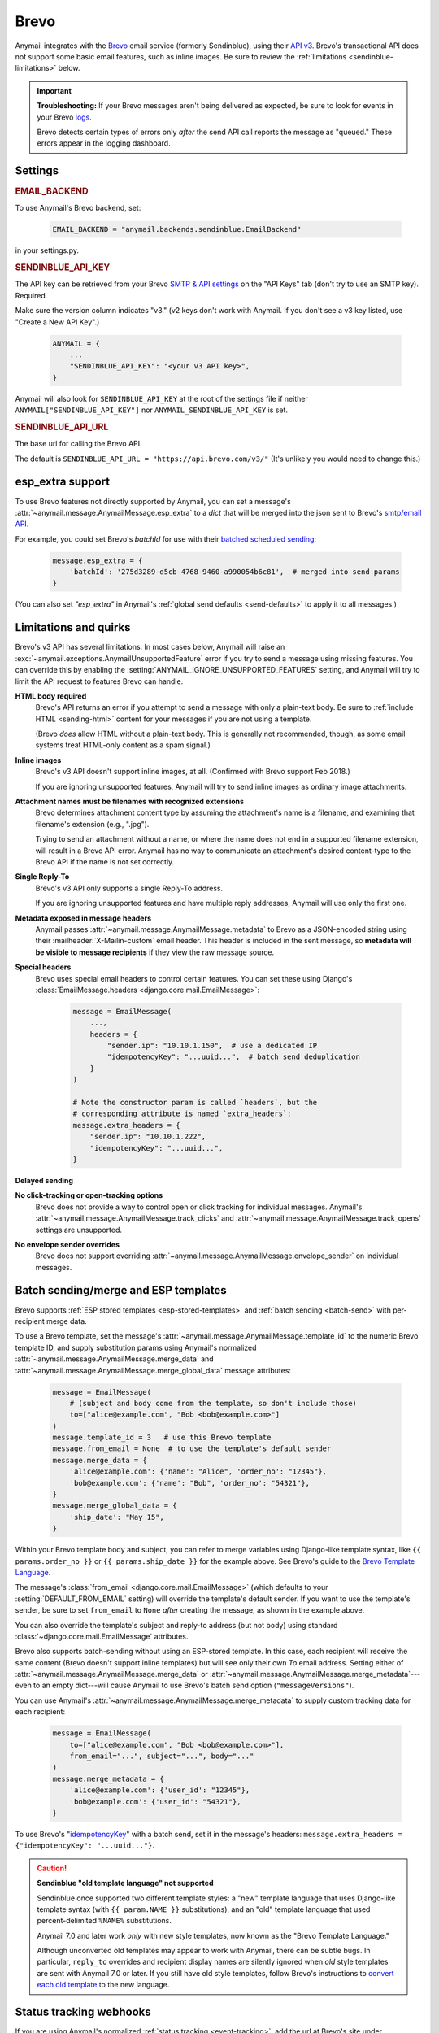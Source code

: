 .. _brevo-backend:
.. _sendinblue-backend:

Brevo
=====

Anymail integrates with the `Brevo`_ email service (formerly Sendinblue), using their `API v3`_.
Brevo's transactional API does not support some basic email features, such as
inline images. Be sure to review the :ref:`limitations <sendinblue-limitations>` below.

.. versionchanged:: 10.1

   Brevo was called "Sendinblue" until May, 2023. To avoid unnecessary code changes,
   Anymail still uses the old name in code (settings, backend, webhook urls, etc.).

.. important::

    **Troubleshooting:**
    If your Brevo messages aren't being delivered as expected, be sure to look for
    events in your Brevo `logs`_.

    Brevo detects certain types of errors only *after* the send API call reports
    the message as "queued." These errors appear in the logging dashboard.

.. _Brevo: https://www.brevo.com/
.. _API v3: https://developers.brevo.com/docs
.. _logs: https://app-smtp.brevo.com/log


Settings
--------

.. rubric:: EMAIL_BACKEND

To use Anymail's Brevo backend, set:

  .. code-block:: python

      EMAIL_BACKEND = "anymail.backends.sendinblue.EmailBackend"

in your settings.py.


.. setting:: ANYMAIL_SENDINBLUE_API_KEY

.. rubric:: SENDINBLUE_API_KEY

The API key can be retrieved from your Brevo `SMTP & API settings`_ on the
"API Keys" tab (don't try to use an SMTP key). Required.

Make sure the version column indicates "v3." (v2 keys don't work with
Anymail. If you don't see a v3 key listed, use "Create a New API Key".)

  .. code-block:: python

      ANYMAIL = {
          ...
          "SENDINBLUE_API_KEY": "<your v3 API key>",
      }

Anymail will also look for ``SENDINBLUE_API_KEY`` at the
root of the settings file if neither ``ANYMAIL["SENDINBLUE_API_KEY"]``
nor ``ANYMAIL_SENDINBLUE_API_KEY`` is set.

.. _SMTP & API settings: https://app.brevo.com/settings/keys/api


.. setting:: ANYMAIL_SENDINBLUE_API_URL

.. rubric:: SENDINBLUE_API_URL

The base url for calling the Brevo API.

The default is ``SENDINBLUE_API_URL = "https://api.brevo.com/v3/"``
(It's unlikely you would need to change this.)

.. versionchanged:: 10.1

   Earlier Anymail releases used ``https://api.sendinblue.com/v3/``.


.. _sendinblue-esp-extra:

esp_extra support
-----------------

To use Brevo features not directly supported by Anymail, you can
set a message's :attr:`~anymail.message.AnymailMessage.esp_extra` to
a `dict` that will be merged into the json sent to Brevo's
`smtp/email API`_.

For example, you could set Brevo's *batchId* for use with
their `batched scheduled sending`_:

    .. code-block:: python

        message.esp_extra = {
            'batchId': '275d3289-d5cb-4768-9460-a990054b6c81',  # merged into send params
        }


(You can also set `"esp_extra"` in Anymail's :ref:`global send defaults <send-defaults>`
to apply it to all messages.)

.. _batched scheduled sending: https://developers.brevo.com/docs/schedule-batch-sendings
.. _smtp/email API: https://developers.brevo.com/reference/sendtransacemail


.. _sendinblue-limitations:

Limitations and quirks
----------------------

Brevo's v3 API has several limitations. In most cases below,
Anymail will raise an :exc:`~anymail.exceptions.AnymailUnsupportedFeature`
error if you try to send a message using missing features. You can
override this by enabling the :setting:`ANYMAIL_IGNORE_UNSUPPORTED_FEATURES`
setting, and Anymail will try to limit the API request to features
Brevo can handle.

**HTML body required**
  Brevo's API returns an error if you attempt to send a message with
  only a plain-text body. Be sure to :ref:`include HTML <sending-html>`
  content for your messages if you are not using a template.

  (Brevo *does* allow HTML without a plain-text body. This is generally
  not recommended, though, as some email systems treat HTML-only content as a
  spam signal.)

**Inline images**
  Brevo's v3 API doesn't support inline images, at all.
  (Confirmed with Brevo support Feb 2018.)

  If you are ignoring unsupported features, Anymail will try to send
  inline images as ordinary image attachments.

**Attachment names must be filenames with recognized extensions**
  Brevo determines attachment content type by assuming the attachment's
  name is a filename, and examining that filename's extension (e.g., ".jpg").

  Trying to send an attachment without a name, or where the name does not end
  in a supported filename extension, will result in a Brevo API error.
  Anymail has no way to communicate an attachment's desired content-type
  to the Brevo API if the name is not set correctly.

**Single Reply-To**
  Brevo's v3 API only supports a single Reply-To address.

  If you are ignoring unsupported features and have multiple reply addresses,
  Anymail will use only the first one.

**Metadata exposed in message headers**
  Anymail passes :attr:`~anymail.message.AnymailMessage.metadata` to Brevo
  as a JSON-encoded string using their :mailheader:`X-Mailin-custom` email header.
  This header is included in the sent message, so **metadata will be visible to
  message recipients** if they view the raw message source.

**Special headers**
  Brevo uses special email headers to control certain features.
  You can set these using Django's
  :class:`EmailMessage.headers <django.core.mail.EmailMessage>`:

    .. code-block:: python

        message = EmailMessage(
            ...,
            headers = {
                "sender.ip": "10.10.1.150",  # use a dedicated IP
                "idempotencyKey": "...uuid...",  # batch send deduplication
            }
        )

        # Note the constructor param is called `headers`, but the
        # corresponding attribute is named `extra_headers`:
        message.extra_headers = {
            "sender.ip": "10.10.1.222",
            "idempotencyKey": "...uuid...",
        }

**Delayed sending**
  .. versionadded:: 9.0
     Earlier versions of Anymail did not support :attr:`~anymail.message.AnymailMessage.send_at`
     with Brevo.

**No click-tracking or open-tracking options**
  Brevo does not provide a way to control open or click tracking for individual
  messages. Anymail's :attr:`~anymail.message.AnymailMessage.track_clicks` and
  :attr:`~anymail.message.AnymailMessage.track_opens` settings are unsupported.

**No envelope sender overrides**
  Brevo does not support overriding :attr:`~anymail.message.AnymailMessage.envelope_sender`
  on individual messages.


.. _sendinblue-templates:

Batch sending/merge and ESP templates
-------------------------------------

.. versionchanged:: 10.3

    Added support for batch sending with :attr:`~anymail.message.AnymailMessage.merge_data`
    and :attr:`~anymail.message.AnymailMessage.merge_metadata`.

Brevo supports :ref:`ESP stored templates <esp-stored-templates>` and
:ref:`batch sending <batch-send>` with per-recipient merge data.

To use a Brevo template, set the message's
:attr:`~anymail.message.AnymailMessage.template_id` to the numeric
Brevo template ID, and supply substitution params using Anymail's normalized
:attr:`~anymail.message.AnymailMessage.merge_data` and
:attr:`~anymail.message.AnymailMessage.merge_global_data` message attributes:

  .. code-block:: python

      message = EmailMessage(
          # (subject and body come from the template, so don't include those)
          to=["alice@example.com", "Bob <bob@example.com>"]
      )
      message.template_id = 3   # use this Brevo template
      message.from_email = None  # to use the template's default sender
      message.merge_data = {
          'alice@example.com': {'name': "Alice", 'order_no': "12345"},
          'bob@example.com': {'name': "Bob", 'order_no': "54321"},
      }
      message.merge_global_data = {
          'ship_date': "May 15",
      }

Within your Brevo template body and subject, you can refer to merge
variables using Django-like template syntax, like ``{{ params.order_no }}`` or
``{{ params.ship_date }}`` for the example above. See Brevo's guide to the
`Brevo Template Language`_.

The message's :class:`from_email <django.core.mail.EmailMessage>` (which defaults to
your :setting:`DEFAULT_FROM_EMAIL` setting) will override the template's default sender.
If you want to use the template's sender, be sure to set ``from_email`` to ``None``
*after* creating the message, as shown in the example above.

You can also override the template's subject and reply-to address (but not body)
using standard :class:`~django.core.mail.EmailMessage` attributes.

Brevo also supports batch-sending without using an ESP-stored template. In this
case, each recipient will receive the same content (Brevo doesn't support inline
templates) but will see only their own *To* email address. Setting either of
:attr:`~anymail.message.AnymailMessage.merge_data` or
:attr:`~anymail.message.AnymailMessage.merge_metadata`---even to an empty
dict---will cause Anymail to use Brevo's batch send option (``"messageVersions"``).

You can use Anymail's
:attr:`~anymail.message.AnymailMessage.merge_metadata` to supply custom tracking
data for each recipient:

  .. code-block:: python

      message = EmailMessage(
          to=["alice@example.com", "Bob <bob@example.com>"],
          from_email="...", subject="...", body="..."
      )
      message.merge_metadata = {
          'alice@example.com': {'user_id': "12345"},
          'bob@example.com': {'user_id': "54321"},
      }

To use Brevo's "`idempotencyKey`_" with a batch send, set it in the
message's headers: ``message.extra_headers = {"idempotencyKey": "...uuid..."}``.

.. caution::

    **Sendinblue "old template language" not supported**

    Sendinblue once supported two different template styles: a "new" template
    language that uses Django-like template syntax (with ``{{ param.NAME }}``
    substitutions), and an "old" template language that used percent-delimited
    ``%NAME%`` substitutions.

    Anymail 7.0 and later work *only* with new style templates, now known as the
    "Brevo Template Language."

    Although unconverted old templates may appear to work with Anymail, there can be
    subtle bugs. In particular, ``reply_to`` overrides and recipient display names
    are silently ignored when *old* style templates are sent with Anymail 7.0 or later.
    If you still have old style templates, follow Brevo's instructions to
    `convert each old template`_ to the new language.

    .. versionchanged:: 7.0

        Dropped support for Sendinblue old template language



.. _Brevo Template Language:
    https://help.brevo.com/hc/en-us/articles/360000946299

.. _idempotencyKey:
    https://developers.brevo.com/docs/heterogenous-versions-batch-emails

.. _convert each old template:
    https://help.brevo.com/hc/en-us/articles/360000991960


.. _sendinblue-webhooks:

Status tracking webhooks
------------------------

If you are using Anymail's normalized :ref:`status tracking <event-tracking>`, add
the url at Brevo's site under  `Transactional > Email > Settings > Webhook`_.

The "URL to call" is:

   :samp:`https://{random}:{random}@{yoursite.example.com}/anymail/sendinblue/tracking/`

     * *random:random* is an :setting:`ANYMAIL_WEBHOOK_SECRET` shared secret
     * *yoursite.example.com* is your Django site

Be sure to select the checkboxes for all the event types you want to receive. (Also make
sure you are in the "Transactional" section of their site; Brevo has a separate set
of "Campaign" webhooks, which don't apply to messages sent through Anymail.)

If you are interested in tracking opens, note that Brevo has both "First opening"
and an "Known open" event types. The latter seems to be generated only for the second
and subsequent opens. Anymail normalizes both types to "opened." To track unique opens
enable only "First opening," or to track all message opens enable both. (Brevo used to
deliver both events for the first open, so be sure to check their current behavior
if duplicate first open events might cause problems for you. You might be able to use
the event timestamp to de-dupe.)

Brevo will report these Anymail :attr:`~anymail.signals.AnymailTrackingEvent.event_type`\s:
queued, rejected, bounced, deferred, delivered, opened (see note above), clicked, complained,
unsubscribed, subscribed (though this should never occur for transactional email).

For events that occur in rapid succession, Brevo frequently delivers them out of order.
For example, it's not uncommon to receive a "delivered" event before the corresponding "queued."

The event's :attr:`~anymail.signals.AnymailTrackingEvent.esp_event` field will be
a `dict` of raw webhook data received from Brevo.


.. _Transactional > Email > Settings > Webhook: https://app-smtp.brevo.com/webhook


.. _sendinblue-inbound:

Inbound webhook
---------------

.. versionadded:: 10.1

If you want to receive email from Brevo through Anymail's normalized
:ref:`inbound <inbound>` handling, follow Brevo's `Inbound parsing webhooks`_
guide to enable inbound service and add Anymail's inbound webhook.

At the "Creating the webhook" step, set the ``"url"`` param to:

   :samp:`https://{random}:{random}@{yoursite.example.com}/anymail/sendinblue/inbound/`

     * *random:random* is an :setting:`ANYMAIL_WEBHOOK_SECRET` shared secret
     * *yoursite.example.com* is your Django site

Brevo does not currently seem to have a dashboard for managing or monitoring
inbound service. However, you can run API calls directly from their documentation
by entering your API key in "Header" field above the example, and then clicking
"Try It!". The `webhooks management APIs`_ and `inbound events list API`_ can
be helpful for diagnosing inbound issues.


.. _Inbound parsing webhooks:
    https://developers.brevo.com/docs/inbound-parse-webhooks
.. _webhooks management APIs:
    https://developers.brevo.com/reference/getwebhooks-1
.. _inbound events list API:
    https://developers.brevo.com/reference/getinboundemailevents
